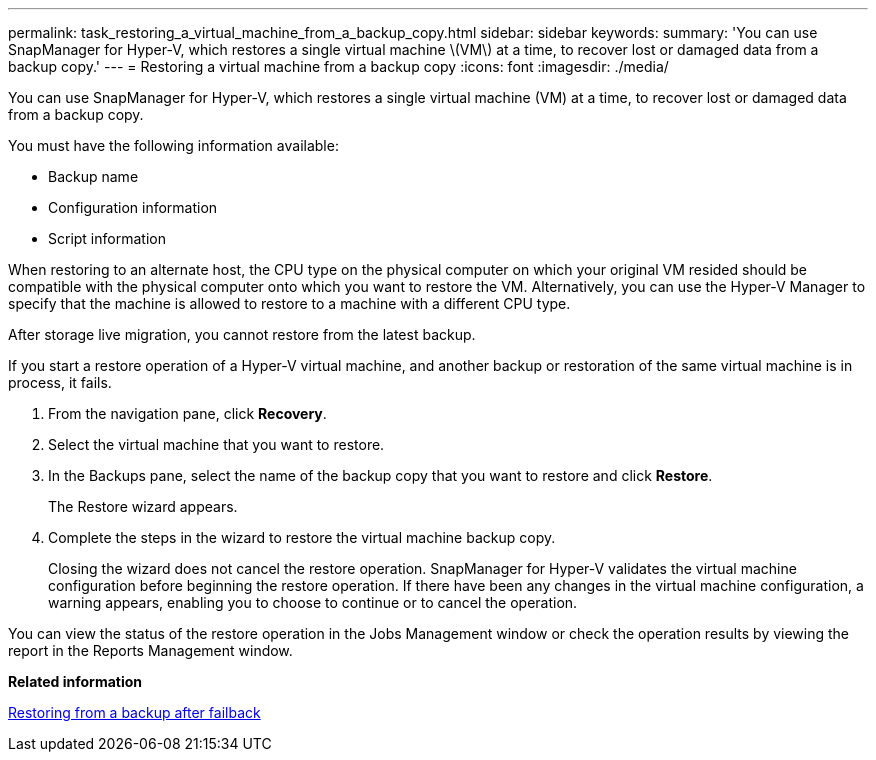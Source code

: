 ---
permalink: task_restoring_a_virtual_machine_from_a_backup_copy.html
sidebar: sidebar
keywords: 
summary: 'You can use SnapManager for Hyper-V, which restores a single virtual machine \(VM\) at a time, to recover lost or damaged data from a backup copy.'
---
= Restoring a virtual machine from a backup copy
:icons: font
:imagesdir: ./media/

[.lead]
You can use SnapManager for Hyper-V, which restores a single virtual machine (VM) at a time, to recover lost or damaged data from a backup copy.

You must have the following information available:

* Backup name
* Configuration information
* Script information

When restoring to an alternate host, the CPU type on the physical computer on which your original VM resided should be compatible with the physical computer onto which you want to restore the VM. Alternatively, you can use the Hyper-V Manager to specify that the machine is allowed to restore to a machine with a different CPU type.

After storage live migration, you cannot restore from the latest backup.

If you start a restore operation of a Hyper-V virtual machine, and another backup or restoration of the same virtual machine is in process, it fails.

. From the navigation pane, click *Recovery*.
. Select the virtual machine that you want to restore.
. In the Backups pane, select the name of the backup copy that you want to restore and click *Restore*.
+
The Restore wizard appears.

. Complete the steps in the wizard to restore the virtual machine backup copy.
+
Closing the wizard does not cancel the restore operation. SnapManager for Hyper-V validates the virtual machine configuration before beginning the restore operation. If there have been any changes in the virtual machine configuration, a warning appears, enabling you to choose to continue or to cancel the operation.

You can view the status of the restore operation in the Jobs Management window or check the operation results by viewing the report in the Reports Management window.

*Related information*

xref:reference_restoring_from_a_backup_after_failback.adoc[Restoring from a backup after failback]
